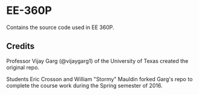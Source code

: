 #+Author: Eric Crosson
#+Date: 2016-01-21
#+Startup: content
* EE-360P

Contains the source code used in EE 360P.

** Credits

Professor Vijay Garg (@vijaygarg1) of the University of Texas created the original repo.

Students Eric Crosson and William "Stormy" Mauldin forked Garg's repo to complete the course work during the Spring semester of 2016.

